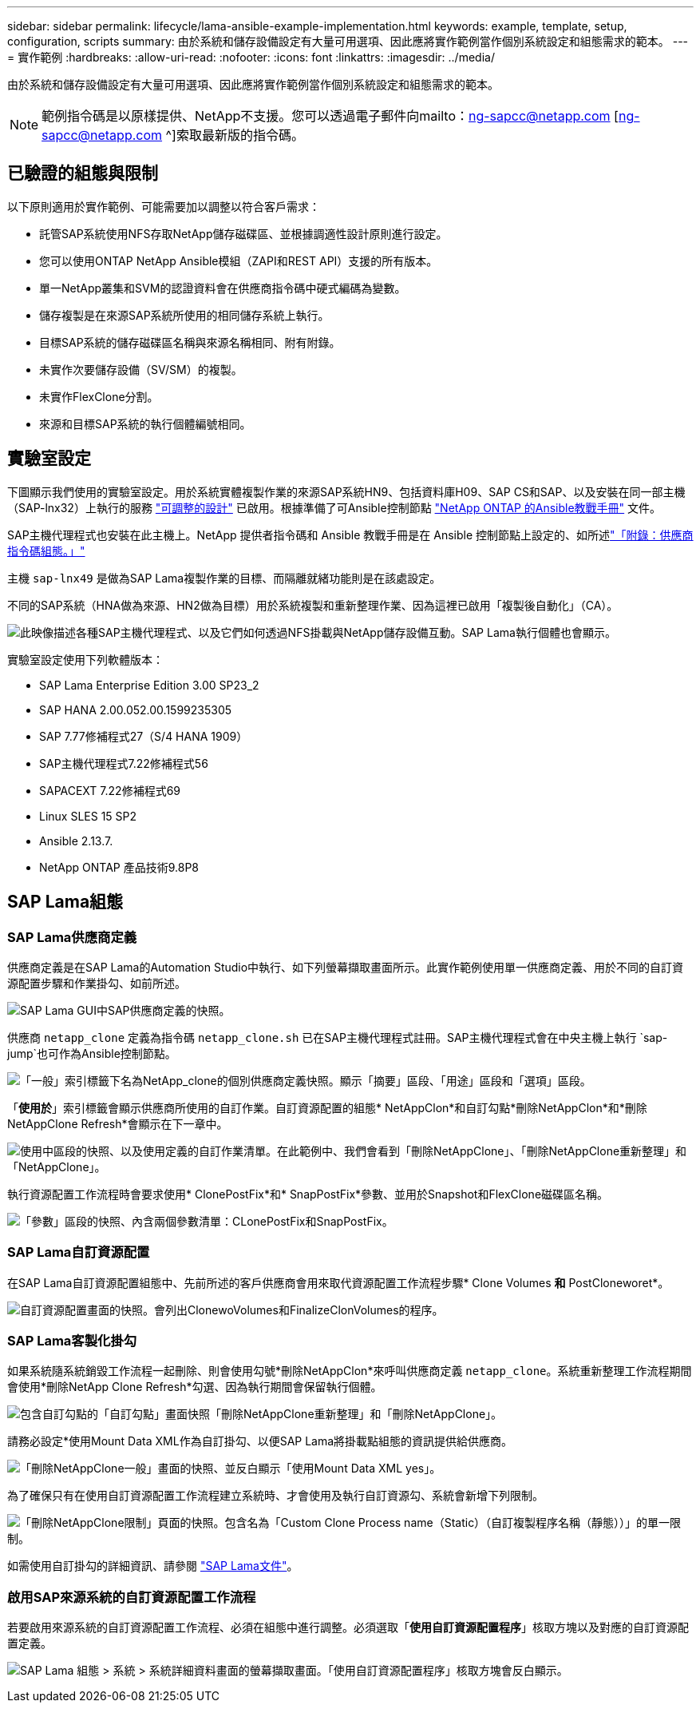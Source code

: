 ---
sidebar: sidebar 
permalink: lifecycle/lama-ansible-example-implementation.html 
keywords: example, template, setup, configuration, scripts 
summary: 由於系統和儲存設備設定有大量可用選項、因此應將實作範例當作個別系統設定和組態需求的範本。 
---
= 實作範例
:hardbreaks:
:allow-uri-read: 
:nofooter: 
:icons: font
:linkattrs: 
:imagesdir: ../media/


[role="lead"]
由於系統和儲存設備設定有大量可用選項、因此應將實作範例當作個別系統設定和組態需求的範本。


NOTE: 範例指令碼是以原樣提供、NetApp不支援。您可以透過電子郵件向mailto：ng-sapcc@netapp.com [ng-sapcc@netapp.com ^]索取最新版的指令碼。



== 已驗證的組態與限制

以下原則適用於實作範例、可能需要加以調整以符合客戶需求：

* 託管SAP系統使用NFS存取NetApp儲存磁碟區、並根據調適性設計原則進行設定。
* 您可以使用ONTAP NetApp Ansible模組（ZAPI和REST API）支援的所有版本。
* 單一NetApp叢集和SVM的認證資料會在供應商指令碼中硬式編碼為變數。
* 儲存複製是在來源SAP系統所使用的相同儲存系統上執行。
* 目標SAP系統的儲存磁碟區名稱與來源名稱相同、附有附錄。
* 未實作次要儲存設備（SV/SM）的複製。
* 未實作FlexClone分割。
* 來源和目標SAP系統的執行個體編號相同。




== 實驗室設定

下圖顯示我們使用的實驗室設定。用於系統實體複製作業的來源SAP系統HN9、包括資料庫H09、SAP CS和SAP、以及安裝在同一部主機（SAP-lnx32）上執行的服務 https://help.sap.com/doc/700f9a7e52c7497cad37f7c46023b7ff/3.0.11.0/en-US/737a99e86f8743bdb8d1f6cf4b862c79.html["可調整的設計"^] 已啟用。根據準備了可Ansible控制節點 https://github.com/sap-linuxlab/demo.netapp_ontap/blob/main/netapp_ontap.md["NetApp ONTAP 的Ansible教戰手冊"^] 文件。

SAP主機代理程式也安裝在此主機上。NetApp 提供者指令碼和 Ansible 教戰手冊是在 Ansible 控制節點上設定的、如所述link:lama-ansible-appendix.html["「附錄：供應商指令碼組態。」"]

主機 `sap-lnx49` 是做為SAP Lama複製作業的目標、而隔離就緒功能則是在該處設定。

不同的SAP系統（HNA做為來源、HN2做為目標）用於系統複製和重新整理作業、因為這裡已啟用「複製後自動化」（CA）。

image:lama-ansible-image7.png["此映像描述各種SAP主機代理程式、以及它們如何透過NFS掛載與NetApp儲存設備互動。SAP Lama執行個體也會顯示。"]

實驗室設定使用下列軟體版本：

* SAP Lama Enterprise Edition 3.00 SP23_2
* SAP HANA 2.00.052.00.1599235305
* SAP 7.77修補程式27（S/4 HANA 1909）
* SAP主機代理程式7.22修補程式56
* SAPACEXT 7.22修補程式69
* Linux SLES 15 SP2
* Ansible 2.13.7.
* NetApp ONTAP 產品技術9.8P8




== SAP Lama組態



=== SAP Lama供應商定義

供應商定義是在SAP Lama的Automation Studio中執行、如下列螢幕擷取畫面所示。此實作範例使用單一供應商定義、用於不同的自訂資源配置步驟和作業掛勾、如前所述。

image:lama-ansible-image8.png["SAP Lama GUI中SAP供應商定義的快照。"]

供應商 `netapp_clone` 定義為指令碼 `netapp_clone.sh` 已在SAP主機代理程式註冊。SAP主機代理程式會在中央主機上執行 `sap-jump`也可作為Ansible控制節點。

image:lama-ansible-image9.png["「一般」索引標籤下名為NetApp_clone的個別供應商定義快照。顯示「摘要」區段、「用途」區段和「選項」區段。"]

「*使用於*」索引標籤會顯示供應商所使用的自訂作業。自訂資源配置的組態* NetAppClon*和自訂勾點*刪除NetAppClon*和*刪除NetAppClone Refresh*會顯示在下一章中。

image:lama-ansible-image10.png["使用中區段的快照、以及使用定義的自訂作業清單。在此範例中、我們會看到「刪除NetAppClone」、「刪除NetAppClone重新整理」和「NetAppClone」。"]

執行資源配置工作流程時會要求使用* ClonePostFix*和* SnapPostFix*參數、並用於Snapshot和FlexClone磁碟區名稱。

image:lama-ansible-image11.png["「參數」區段的快照、內含兩個參數清單：CLonePostFix和SnapPostFix。"]



=== SAP Lama自訂資源配置

在SAP Lama自訂資源配置組態中、先前所述的客戶供應商會用來取代資源配置工作流程步驟* Clone Volumes *和* PostCloneworet*。

image:lama-ansible-image12.png["自訂資源配置畫面的快照。會列出ClonewoVolumes和FinalizeClonVolumes的程序。"]



=== SAP Lama客製化掛勾

如果系統隨系統銷毀工作流程一起刪除、則會使用勾號*刪除NetAppClon*來呼叫供應商定義 `netapp_clone`。系統重新整理工作流程期間會使用*刪除NetApp Clone Refresh*勾選、因為執行期間會保留執行個體。

image:lama-ansible-image13.png["包含自訂勾點的「自訂勾點」畫面快照「刪除NetAppClone重新整理」和「刪除NetAppClone」。"]

請務必設定*使用Mount Data XML作為自訂掛勾、以便SAP Lama將掛載點組態的資訊提供給供應商。

image:lama-ansible-image14.png["「刪除NetAppClone一般」畫面的快照、並反白顯示「使用Mount Data XML yes」。"]

為了確保只有在使用自訂資源配置工作流程建立系統時、才會使用及執行自訂資源勾、系統會新增下列限制。

image:lama-ansible-image15.png["「刪除NetAppClone限制」頁面的快照。包含名為「Custom Clone Process name（Static）（自訂複製程序名稱（靜態））」的單一限制。"]

如需使用自訂掛勾的詳細資訊、請參閱 https://help.sap.com/doc/700f9a7e52c7497cad37f7c46023b7ff/3.0.11.0/en-US/139eca2f925e48738a20dbf0b56674c5.html["SAP Lama文件"^]。



=== 啟用SAP來源系統的自訂資源配置工作流程

若要啟用來源系統的自訂資源配置工作流程、必須在組態中進行調整。必須選取「*使用自訂資源配置程序*」核取方塊以及對應的自訂資源配置定義。

image:lama-ansible-image16.png["SAP Lama 組態 > 系統 > 系統詳細資料畫面的螢幕擷取畫面。「使用自訂資源配置程序」核取方塊會反白顯示。"]
